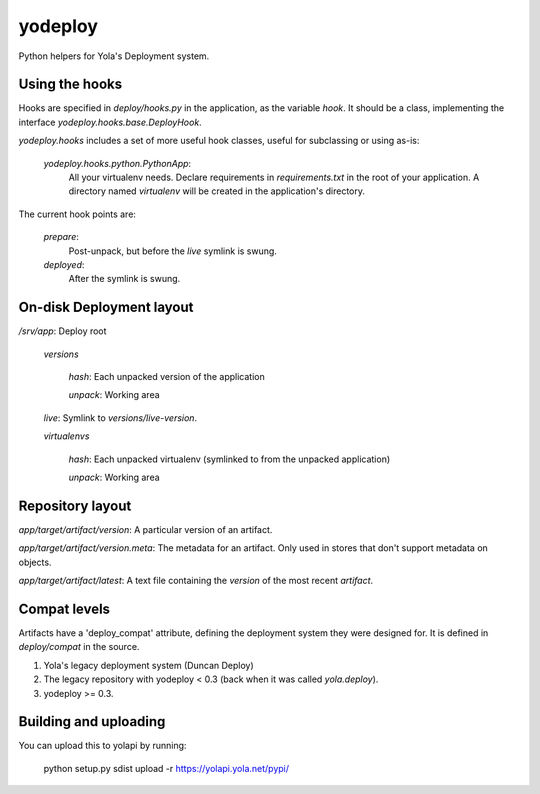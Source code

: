 yodeploy
========

Python helpers for Yola's Deployment system.

Using the hooks
---------------

Hooks are specified in `deploy/hooks.py` in the application, as the
variable `hook`. It should be a class, implementing the interface
`yodeploy.hooks.base.DeployHook`.

`yodeploy.hooks` includes a set of more useful hook classes, useful
for subclassing or using as-is:

    `yodeploy.hooks.python.PythonApp`:
        All your virtualenv needs. Declare requirements in
        `requirements.txt` in the root of your application.
        A directory named `virtualenv` will be created in the
        application's directory.

The current hook points are:

    `prepare`:
        Post-unpack, but before the `live` symlink is swung.

    `deployed`:
        After the symlink is swung.

On-disk Deployment layout
-------------------------

`/srv/`\ *app*: Deploy root

    `versions`

        *hash*: Each unpacked version of the application

        `unpack`: Working area

    `live`: Symlink to `versions/`\ *live-version*.

    `virtualenvs`

        *hash*: Each unpacked virtualenv (symlinked to from the unpacked
        application)

        `unpack`: Working area

Repository layout
-----------------

*app*\ `/`\ *target*\ `/`\ *artifact*\ `/`\ *version*\ : A particular version of an
artifact.

*app*\ `/`\ *target*\ `/`\ *artifact*\ `/`\ *version*\ `.meta`\ : The metadata for an
artifact. Only used in stores that don't support metadata on objects.

*app*\ `/`\ *target*\ `/`\ *artifact*\ `/latest`: A text file containing
the *version* of the most recent *artifact*.

Compat levels
-------------

Artifacts have a 'deploy_compat' attribute, defining the deployment
system they were designed for. It is defined in `deploy/compat` in the
source.

1. Yola's legacy deployment system (Duncan Deploy)
2. The legacy repository with yodeploy < 0.3 (back when it was called
   `yola.deploy`).
3. yodeploy >= 0.3.

Building and uploading
----------------------

You can upload this to yolapi by running:

  python setup.py sdist upload -r https://yolapi.yola.net/pypi/

